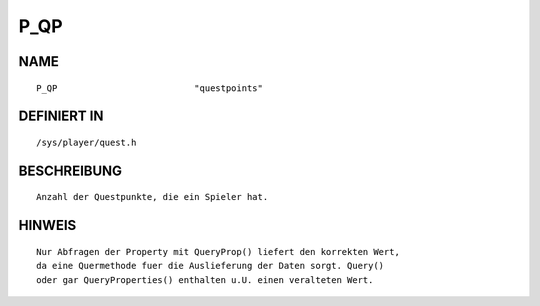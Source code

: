 P_QP
====

NAME
----
::

    P_QP                          "questpoints"                 

DEFINIERT IN
------------
::

    /sys/player/quest.h

BESCHREIBUNG
------------
::

     Anzahl der Questpunkte, die ein Spieler hat.

HINWEIS
-------
::

     Nur Abfragen der Property mit QueryProp() liefert den korrekten Wert,
     da eine Quermethode fuer die Auslieferung der Daten sorgt. Query()
     oder gar QueryProperties() enthalten u.U. einen veralteten Wert.

